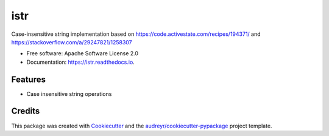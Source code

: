 ====
istr
====


.. image:: https://img.shields.io/travis/saltstack/istr.svg
        :target: https://travis-ci.org/saltstack/istr

.. image:: https://ci.appveyor.com/api/projects/status/github/saltstack/istr?branch=master&svg=true
    :target: https://ci.appveyor.com/project/saltstack-public/istr/branch/master
    :alt: See Build Status on AppVeyor

.. image:: https://codecov.io/github/saltstack/istr/coverage.svg?branch=master
    :target: https://codecov.io/github/saltstack/istr?branch=master
    :alt: Code Coverage

.. image:: https://readthedocs.org/projects/istr/badge/?version=latest
        :target: https://istr.readthedocs.io/en/latest/?badge=latest
        :alt: Documentation Status

.. image:: https://pyup.io/repos/github/saltstack/istr/shield.svg
     :target: https://pyup.io/repos/github/saltstack/istr/
     :alt: Updates

.. image:: https://img.shields.io/pypi/v/istr.svg?style=flat
    :alt: PyPI Package latest release
    :target: https://pypi.python.org/pypi/istr

.. image:: https://img.shields.io/pypi/wheel/istr.svg?style=flat
    :alt: PyPI Wheel
    :target: https://pypi.python.org/pypi/istr

.. image:: https://img.shields.io/pypi/pyversions/istr.svg?style=flat
    :alt: Supported versions
    :target: https://pypi.python.org/pypi/istr

.. image:: https://img.shields.io/pypi/implementation/istr.svg?style=flat
    :alt: Supported implementations
    :target: https://pypi.python.org/pypi/istr


Case-insensitive string implementation based on https://code.activestate.com/recipes/194371/
and https://stackoverflow.com/a/29247821/1258307


* Free software: Apache Software License 2.0
* Documentation: https://istr.readthedocs.io.


Features
--------

* Case insensitive string operations

Credits
---------

This package was created with Cookiecutter_ and the `audreyr/cookiecutter-pypackage`_ project template.

.. _Cookiecutter: https://github.com/audreyr/cookiecutter
.. _`audreyr/cookiecutter-pypackage`: https://github.com/audreyr/cookiecutter-pypackage

